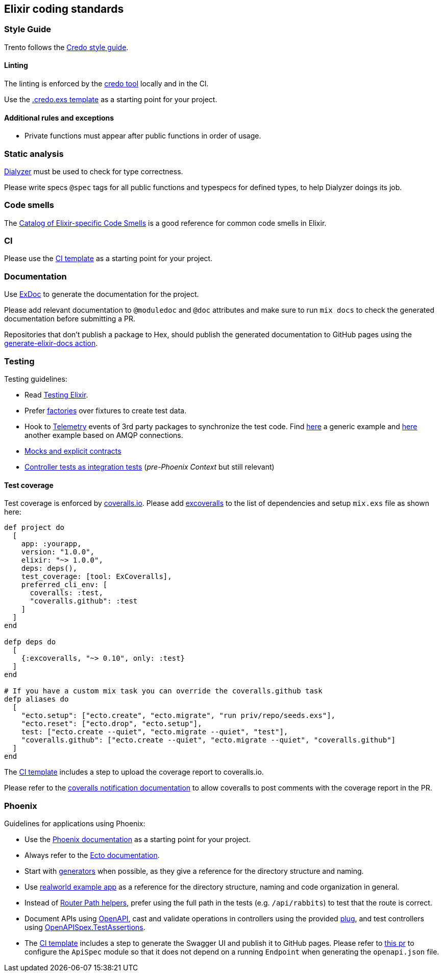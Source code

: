== Elixir coding standards

=== Style Guide

Trento follows the https://github.com/rrrene/elixir-style-guide[Credo
style guide].

==== Linting

The linting is enforced by the https://github.com/rrrene/credo[credo
tool] locally and in the CI.

Use the link:../templates/.credo.exs[.credo.exs template] as a starting
point for your project.

==== Additional rules and exceptions

* Private functions must appear after public functions in order of
usage.

=== Static analysis

https://github.com/jeremyjh/dialyxir[Dialyzer] must be used to check for
type correctness.

Please write specs `+@spec+` tags for all public functions and typespecs
for defined types, to help Dialyzer doings its job.

=== Code smells

The https://github.com/lucasvegi/Elixir-Code-Smells[Catalog of
Elixir-specific Code Smells] is a good reference for common code smells
in Elixir.

=== CI

Please use the link:../templates/elixir-ci.yaml[CI template] as a
starting point for your project.

=== Documentation

Use https://github.com/elixir-lang/ex_doc[ExDoc] to generate the
documentation for the project.

Please add relevant documentation to `+@moduledoc+` and `+@doc+`
attributes and make sure to run `+mix docs+` to check the generated
documentation before submitting a PR.

Repositories that don’t publish a package to Hex, should publish the
generated documentation to GitHub pages using the
link:../templates/elixir-ci.yaml[generate-elixir-docs action].

=== Testing

Testing guidelines:

* Read https://pragprog.com/titles/lmelixir/testing-elixir/[Testing
Elixir].
* Prefer https://github.com/thoughtbot/ex_machina[factories] over
fixtures to create test data.
* Hook to https://hexdocs.pm/telemetry/readme.html[Telemetry] events of
3rd party packages to synchronize the test code. Find
https://elixirforum.com/t/testing-and-telemetry-events-how-to-test-if-they-are-sent/28273/5[here]
a generic example and
https://github.com/trento-project/wanda/pull/180[here] another example
based on AMQP connections.
* https://dashbit.co/blog/mocks-and-explicit-contracts[Mocks and
explicit contracts]
* https://groups.google.com/g/elixir-ecto/c/BKpLf092dWs/m/VaCvfZpEBQAJ[Controller
tests as integration tests] (_pre-Phoenix Context_ but still relevant)

==== Test coverage

Test coverage is enforced by https://coveralls.io/[coveralls.io]. Please
add https://github.com/parroty/excoveralls[excoveralls] to the list of
dependencies and setup `+mix.exs+` file as shown here:

[source,elixir]
----
def project do
  [
    app: :yourapp,
    version: "1.0.0",
    elixir: "~> 1.0.0",
    deps: deps(),
    test_coverage: [tool: ExCoveralls],
    preferred_cli_env: [
      coveralls: :test,
      "coveralls.github": :test
    ]
  ]
end

defp deps do
  [
    {:excoveralls, "~> 0.10", only: :test}
  ]
end

# If you have a custom mix task you can override the coveralls.github task
defp aliases do
  [
    "ecto.setup": ["ecto.create", "ecto.migrate", "run priv/repo/seeds.exs"],
    "ecto.reset": ["ecto.drop", "ecto.setup"],
    test: ["ecto.create --quiet", "ecto.migrate --quiet", "test"],
    "coveralls.github": ["ecto.create --quiet", "ecto.migrate --quiet", "coveralls.github"]
  ]
end
----

The link:../templates/elixir-ci.yaml#131[CI template] includes a step to
upload the coverage report to coveralls.io.

Please refer to the
https://docs.coveralls.io/coveralls-notifications[coveralls notification
documentation] to allow coveralls to post comments with the coverage
report in the PR.

=== Phoenix

Guidelines for applications using Phoenix:

* Use the https://hexdocs.pm/phoenix/overview.html[Phoenix
documentation] as a starting point for your project.
* Always refer to the https://hexdocs.pm/ecto/Ecto.html[Ecto
documentation].
* Start with
https://hexdocs.pm/phoenix/contexts.html#starting-with-generators[generators]
when possible, as they give a reference for the directory structure and
naming.
* Use
https://github.com/gothinkster/elixir-phoenix-realworld-example-app[realworld
example app] as a reference for the directory structure, naming and code
organization in general.
* Instead of https://hexdocs.pm/phoenix/routing.html#path-helpers[Router
Path helpers], prefer using the full path in the tests
(e.g. `+/api/rabbits+`) to test that the route is correct.
* Document APIs using
https://github.com/open-api-spex/open_api_spex[OpenAPI], cast and
validate operations in controllers using the provided
https://github.com/open-api-spex/open_api_spex#validating-and-casting-params[plug],
and test controllers using
https://github.com/open-api-spex/open_api_spex#validate-responses[OpenAPISpex.TestAssertions].
* The link:../templates/elixir-ci.yaml[CI template] includes a step to
generate the Swagger UI and publish it to GitHub pages. Please refer to
https://github.com/open-api-spex/open_api_spex/pull/489[this pr] to
configure the `+ApiSpec+` module so that it does not depend on a running
`+Endpoint+` when generating the `+openapi.json+` file.

